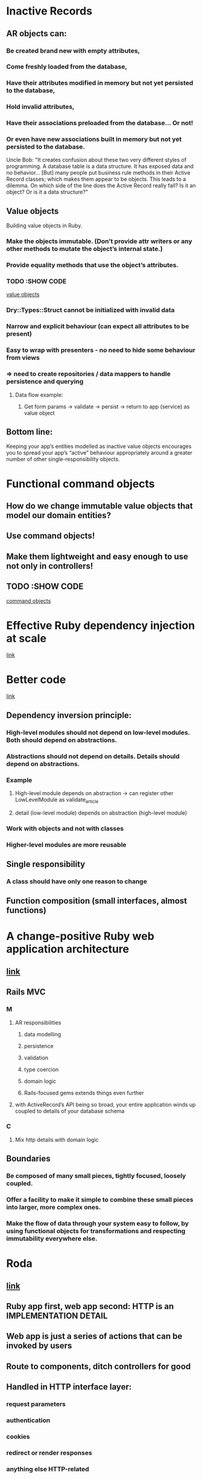 * Inactive Records
** AR objects can:
*** Be created brand new with empty attributes,
*** Come freshly loaded from the database,
*** Have their attributes modified in memory but not yet persisted to the database,
*** Hold invalid attributes,
*** Have their associations preloaded from the database… Or not!
*** Or even have new associations built in memory but not yet persisted to the database.

Uncle Bob: "It creates confusion about these two very different styles of programming. A database table is a data structure. It has exposed data and no behavior… [But] many people put business rule methods in their Active Record classes; which makes them appear to be objects. This leads to a dilemma. On which side of the line does the Active Record really fall? Is it an object? Or is it a data structure?"

** Value objects
Building value objects in Ruby.
*** Make the objects immutable. (Don’t provide attr writers or any other methods to mutate the object’s internal state.)
*** Provide equality methods that use the object’s attributes.

*** TODO :SHOW CODE
[[https://www.icelab.com.au/notes/inactive-records-the-value-objects-your-app-deserves/][value objects]]

*** Dry::Types::Struct cannot be initialized with invalid data
*** Narrow and explicit behaviour (can expect all attributes to be present)
*** Easy to wrap with presenters - no need to hide some behaviour from views
*** => need to create repositories / data mappers to handle persistence and querying
**** Data flow example:
***** Get form params -> validate -> persist -> return to app (service) as value object

** Bottom line:
Keeping your app’s entities modelled as inactive value objects encourages you to spread your app’s “active” behaviour appropriately around a greater number of other single-responsibility objects.
* Functional command objects
** How do we change immutable value objects that model our domain entities?
** Use command objects!
** Make them lightweight and easy enough to use not only in controllers!
** TODO :SHOW CODE
[[https://www.icelab.com.au/notes/functional-command-objects-in-ruby/][command objects]]
* Effective Ruby dependency injection at scale
[[https://www.icelab.com.au/notes/effective-ruby-dependency-injection-at-scale/][link]]
* Better code
[[https://www.icelab.com.au/notes/better-code-with-an-inversion-of-control-container/][link]]
** Dependency inversion principle:
*** High-level modules should not depend on low-level modules. Both should depend on abstractions.
*** Abstractions should not depend on details. Details should depend on abstractions.
*** Example
**** High-level module depends on abstraction -> can register other LowLevelModule as validate_article
**** detail (low-level module) depends on abstraction (high-level module)
*** Work with objects and not with classes
*** Higher-level modules are more reusable
** Single responsibility
*** A class should have only one reason to change
** Function composition (small interfaces, almost functions)
* A change-positive Ruby web application architecture
** [[https://www.icelab.com.au/notes/a-change-positive-ruby-web-application-architecture/][link]]
** Rails MVC
*** M
**** AR responsibilities
***** data modelling
***** persistence
***** validation
***** type coercion
***** domain logic
***** Rails-focused gems extends things even further
**** with ActiveRecord’s API being so broad, your entire application winds up coupled to details of your database schema
*** C
**** Mix http details with domain logic
** Boundaries
*** Be composed of many small pieces, tightly focused, loosely coupled.
*** Offer a facility to make it simple to combine these small pieces into larger, more complex ones.
*** Make the flow of data through your system easy to follow, by using functional objects for transformations and respecting immutability everywhere else.
* Roda
** [[https://www.icelab.com.au/notes/put-http-in-its-place-with-roda/][link]]
** Ruby app first, web app second: HTTP is an IMPLEMENTATION DETAIL
** Web app is just a series of actions that can be invoked by users
** Route to components, ditch controllers for good
** Handled in HTTP interface layer:
*** request parameters
*** authentication
*** cookies
*** redirect or render responses
*** anything else HTTP-related
** Our objects remain focused on core logic
* ROM
* [[https://www.icelab.com.au/notes/a-conversational-introduction-to-rom-rb/][link]]
* [[https://www.icelab.com.au/notes/conversational-rom-rb-part-2-types-associations-and-update-commands/][link]]
